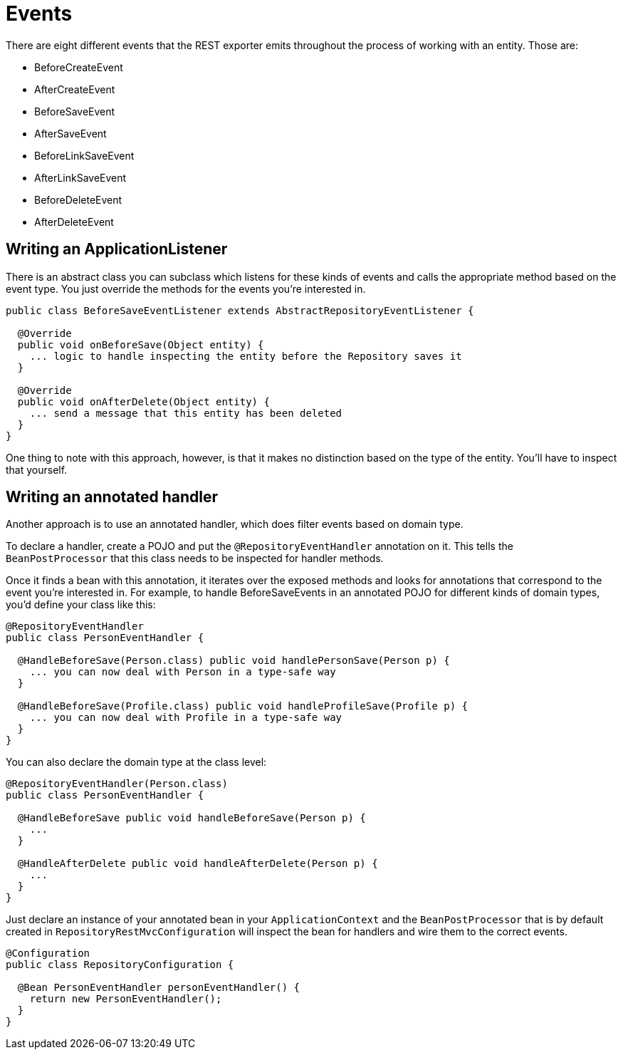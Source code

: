 [[events]]
= Events

There are eight different events that the REST exporter emits throughout the process of working with an entity. Those are:  

* BeforeCreateEvent
* AfterCreateEvent
* BeforeSaveEvent
* AfterSaveEvent
* BeforeLinkSaveEvent
* AfterLinkSaveEvent
* BeforeDeleteEvent
* AfterDeleteEvent

[[events.application-listener]]
== Writing an ApplicationListener

There is an abstract class you can subclass which listens for these kinds of events and calls the appropriate method based on the event type. You just override the methods for the events you're interested in.  

[source,java]
----
public class BeforeSaveEventListener extends AbstractRepositoryEventListener {

  @Override
  public void onBeforeSave(Object entity) {
    ... logic to handle inspecting the entity before the Repository saves it
  }

  @Override
  public void onAfterDelete(Object entity) {
    ... send a message that this entity has been deleted
  }
}
----

One thing to note with this approach, however, is that it makes no distinction based on the type of the entity. You'll have to inspect that yourself. 

== Writing an annotated handler

Another approach is to use an annotated handler, which does filter events based on domain type.

To declare a handler, create a POJO and put the `@RepositoryEventHandler` annotation on it. This tells the `BeanPostProcessor` that this class needs to be inspected for handler methods. 

Once it finds a bean with this annotation, it iterates over the exposed methods and looks for annotations that correspond to the event you're interested in. For example, to handle BeforeSaveEvents in an annotated POJO for different kinds of domain types, you'd define your class like this:  

[source,java]
----
@RepositoryEventHandler
public class PersonEventHandler {

  @HandleBeforeSave(Person.class) public void handlePersonSave(Person p) {
    ... you can now deal with Person in a type-safe way
  }

  @HandleBeforeSave(Profile.class) public void handleProfileSave(Profile p) {
    ... you can now deal with Profile in a type-safe way
  }
}
----

You can also declare the domain type at the class level:  

[source,java]
----
@RepositoryEventHandler(Person.class)
public class PersonEventHandler {

  @HandleBeforeSave public void handleBeforeSave(Person p) {
    ...
  }

  @HandleAfterDelete public void handleAfterDelete(Person p) {
    ...
  }
}
----

Just declare an instance of your annotated bean in your `ApplicationContext` and the `BeanPostProcessor` that is by default created in `RepositoryRestMvcConfiguration` will inspect the bean for handlers and wire them to the correct events.  

[source,java]
----
@Configuration
public class RepositoryConfiguration {

  @Bean PersonEventHandler personEventHandler() {
    return new PersonEventHandler();
  }
}
----

